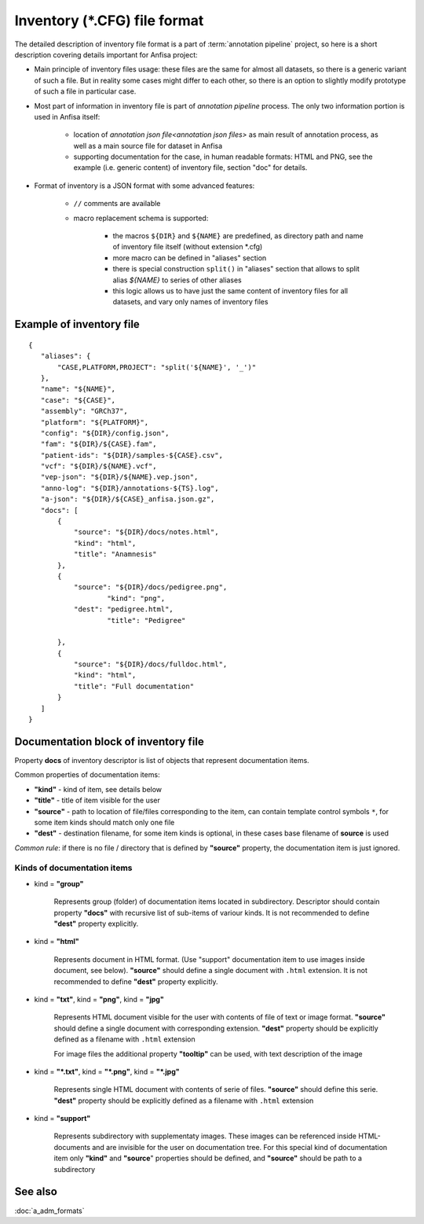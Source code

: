 Inventory (\*.CFG) file format
==============================

.. index:: 
    inventory (*.CFG); file format

The detailed description of inventory file format is a part of :term:`annotation pipeline`
project, so here is a short description covering details important for Anfisa project:

* Main principle of inventory files usage: these files are the same for almost all datasets, so there is a generic variant of such a file. But in reality some cases might differ to each other, so there is an option to slightly modify prototype of such a file in particular case.

* Most part of information in inventory file is part of `annotation pipeline` process. The only two information portion is used in Anfisa itself: 
    
    * location of `annotation json file<annotation json files>` as main result of annotation process, as well as a main source file for dataset in Anfisa
        
    * supporting documentation for the case, in human readable formats: HTML and PNG, see the example (i.e. generic content) of inventory file, section "doc" for details. 

* Format of inventory is a JSON format with some advanced features:

    * ``//`` comments are available
    
    * macro replacement schema is supported: 
    
        * the macros ``${DIR}`` and ``${NAME}`` are  predefined, as directory path and name of inventory file itself (without extension \*.cfg) 
            
        * more macro can be defined in "aliases" section
        
        * there is special construction ``split()`` in "aliases" section that allows to split alias `${NAME}` to series of other aliases
            
        * this logic allows us to have just the same content of inventory files for all datasets, and vary only names of inventory files 
        
Example of inventory file
-------------------------

::

 {
    "aliases": {
        "CASE,PLATFORM,PROJECT": "split('${NAME}', '_')"
    },
    "name": "${NAME}",
    "case": "${CASE}",
    "assembly": "GRCh37",
    "platform": "${PLATFORM}",
    "config": "${DIR}/config.json",
    "fam": "${DIR}/${CASE}.fam",
    "patient-ids": "${DIR}/samples-${CASE}.csv",
    "vcf": "${DIR}/${NAME}.vcf",
    "vep-json": "${DIR}/${NAME}.vep.json",    
    "anno-log": "${DIR}/annotations-${TS}.log",
    "a-json": "${DIR}/${CASE}_anfisa.json.gz",
    "docs": [
        {
            "source": "${DIR}/docs/notes.html",
            "kind": "html", 
            "title": "Anamnesis"
        },
        {
            "source": "${DIR}/docs/pedigree.png",
                    "kind": "png",
            "dest": "pedigree.html",
                    "title": "Pedigree"

        },
        {
            "source": "${DIR}/docs/fulldoc.html",
            "kind": "html", 
            "title": "Full documentation"
        }
    ]    
 }

Documentation block of inventory file
-------------------------------------

Property **docs** of inventory descriptor is list of objects that represent documentation items. 

Common properties of documentation items:

* **"kind"** - kind of item, see details below

* **"title"** - title of item visible for the user

* **"source"** - path to location of file/files corresponding to the item, can contain template control symbols ``*``, for some item kinds should match only one file

* **"dest"** - destination filename, for some item kinds is optional, in these cases base filename of **source** is used

*Common rule*: if there is no file / directory that is defined by **"source"** property, the documentation item is just ignored. 

Kinds of documentation items
****************************

* kind = **"group"**

    Represents group (folder) of documentation items located in subdirectory. Descriptor should contain property **"docs"** with recursive list of sub-items of variour kinds. It is not recommended to define **"dest"** property explicitly.

* kind = **"html"**

    Represents document in HTML format. (Use "support" documentation item to use images inside document, see below). 
    **"source"** should define a single document with ``.html`` extension. 
    It is not recommended to define **"dest"** property explicitly.
    
* kind = **"txt"**, kind = **"png"**, kind = **"jpg"**

    Represents HTML document visible for the user with contents of file of text or image format.
    **"source"** should define a single document with corresponding extension. 
    **"dest"** property should be explicitly defined as a filename with ``.html`` extension
    
    For image files the additional property **"tooltip"** can be used, with text description of the image
    
* kind = **"*.txt"**, kind = **"*.png"**, kind = **"*.jpg"**

    Represents single HTML document with contents of serie of files. 
    **"source"** should define this serie. 
    **"dest"** property should be explicitly defined as a filename with ``.html`` extension
    
* kind = **"support"**

    Represents subdirectory with supplementaty images. These images can be referenced inside HTML-documents and are invisible for the user on documentation tree. 
    For this special kind of documentation item only **"kind"** and **"source**" properties should be defined, and **"source"** should be path to a subdirectory

See also
--------
:doc:`a_adm_formats`
